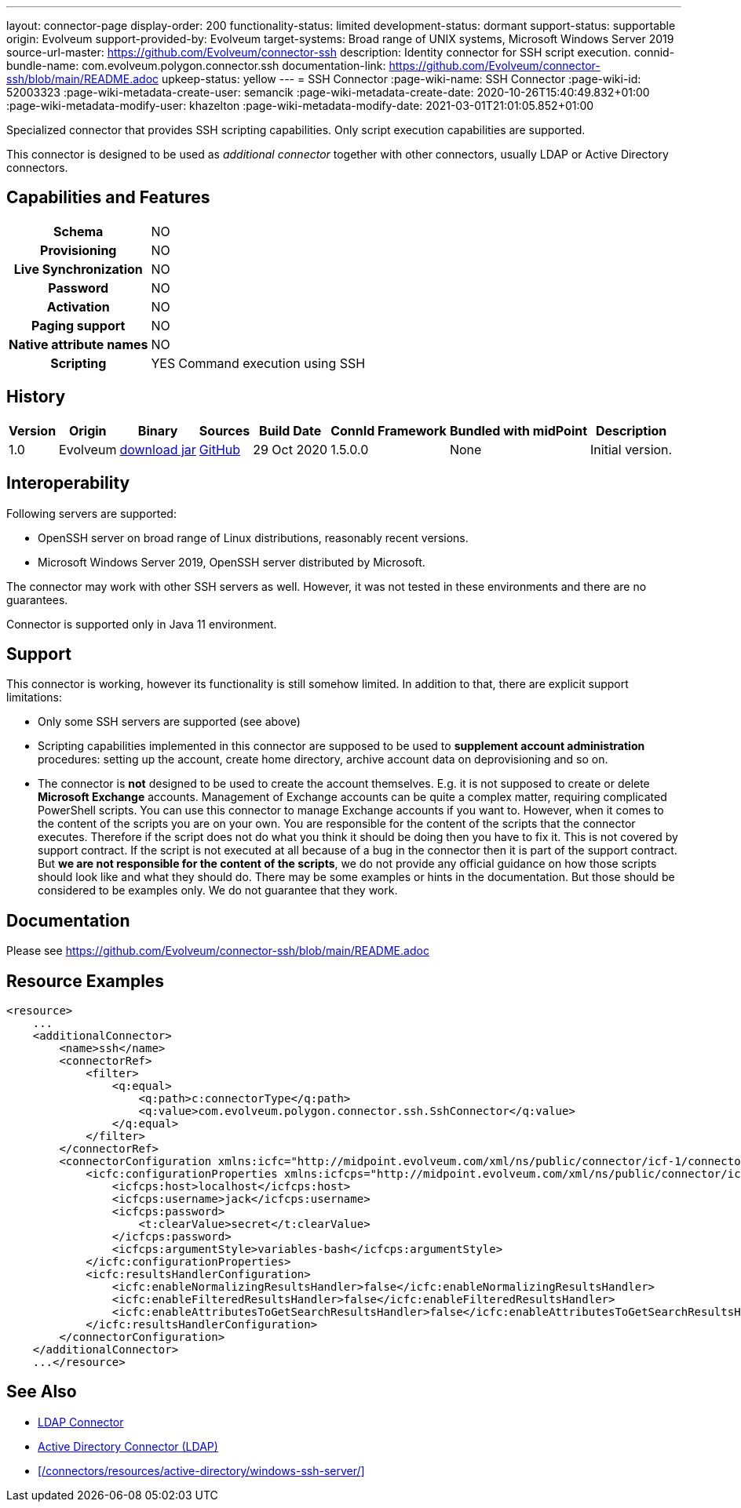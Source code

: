 ---
layout: connector-page
display-order: 200
functionality-status: limited
development-status: dormant
support-status: supportable
origin: Evolveum
support-provided-by: Evolveum
target-systems: Broad range of UNIX systems, Microsoft Windows Server 2019
source-url-master: https://github.com/Evolveum/connector-ssh
description: Identity connector for SSH script execution.
connid-bundle-name: com.evolveum.polygon.connector.ssh
documentation-link: https://github.com/Evolveum/connector-ssh/blob/main/README.adoc
upkeep-status: yellow
---
= SSH Connector
:page-wiki-name: SSH Connector
:page-wiki-id: 52003323
:page-wiki-metadata-create-user: semancik
:page-wiki-metadata-create-date: 2020-10-26T15:40:49.832+01:00
:page-wiki-metadata-modify-user: khazelton
:page-wiki-metadata-modify-date: 2021-03-01T21:01:05.852+01:00

Specialized connector that provides SSH scripting capabilities.
Only script execution capabilities are supported.

This connector is designed to be used as _additional connector_ together with other connectors, usually LDAP or Active Directory connectors.



== Capabilities and Features

[%autowidth,cols="h,1,1"]
|===
| Schema
| NO
|

| Provisioning
| NO
|

| Live Synchronization
| NO
|

| Password
| NO
|

| Activation
| NO
|

| Paging support
| NO
|

| Native attribute names
| NO
|

| Scripting
| YES
| Command execution using SSH

|===


== History

[%autowidth]
|===
| Version | Origin | Binary | Sources | Build Date | ConnId Framework | Bundled with midPoint | Description

| 1.0
| Evolveum
| link:https://nexus.evolveum.com/nexus/repository/releases/com/evolveum/polygon/connector-ssh/1.0/connector-ssh-1.0.jar[download jar]
| link:https://github.com/Evolveum/connector-ssh/tree/v1.0[GitHub]
| 29 Oct 2020
| 1.5.0.0
| None
| Initial version.

|===

== Interoperability

Following servers are supported:

* OpenSSH server on broad range of Linux distributions, reasonably recent versions.

* Microsoft Windows Server 2019, OpenSSH server distributed by Microsoft.

The connector may work with other SSH servers as well.
However, it was not tested in these environments and there are no guarantees.

Connector is supported only in Java 11 environment.

== Support

This connector is working, however its functionality is still somehow limited.
In addition to that, there are explicit support limitations:

* Only some SSH servers are supported (see above)

* Scripting capabilities implemented in this connector are supposed to be used to *supplement account administration* procedures: setting up the account, create home directory, archive account data on deprovisioning and so on.

* The connector is *not* designed to be used to create the account themselves.
E.g. it is not supposed to create or delete *Microsoft Exchange* accounts.
Management of Exchange accounts can be quite a complex matter, requiring complicated PowerShell scripts.
You can use this connector to manage Exchange accounts if you want to.
However, when it comes to the content of the scripts you are on your own.
You are responsible for the content of the scripts that the connector executes.
Therefore if the script does not do what you think it should be doing then you have to fix it.
This is not covered by support contract.
If the script is not executed at all because of a bug in the connector then it is part of the support contract.
But *we are not responsible for the content of the scripts*, we do not provide any official guidance on how those scripts should look like and what they should do.
There may be some examples or hints in the documentation.
But those should be considered to be examples only.
We do not guarantee that they work.

== Documentation

Please see link:https://github.com/Evolveum/connector-ssh/blob/main/README.adoc[https://github.com/Evolveum/connector-ssh/blob/main/README.adoc]

== Resource Examples

[source,xml]
----
<resource>
    ...
    <additionalConnector>
        <name>ssh</name>
        <connectorRef>
            <filter>
                <q:equal>
                    <q:path>c:connectorType</q:path>
                    <q:value>com.evolveum.polygon.connector.ssh.SshConnector</q:value>
                </q:equal>
            </filter>
        </connectorRef>
        <connectorConfiguration xmlns:icfc="http://midpoint.evolveum.com/xml/ns/public/connector/icf-1/connector-schema-3">
            <icfc:configurationProperties xmlns:icfcps="http://midpoint.evolveum.com/xml/ns/public/connector/icf-1/bundle/com.evolveum.polygon.connector-ssh/com.evolveum.polygon.connector.ssh.SshConnector">
                <icfcps:host>localhost</icfcps:host>
                <icfcps:username>jack</icfcps:username>
                <icfcps:password>
                    <t:clearValue>secret</t:clearValue>
                </icfcps:password>
                <icfcps:argumentStyle>variables-bash</icfcps:argumentStyle>
            </icfc:configurationProperties>
            <icfc:resultsHandlerConfiguration>
                <icfc:enableNormalizingResultsHandler>false</icfc:enableNormalizingResultsHandler>
                <icfc:enableFilteredResultsHandler>false</icfc:enableFilteredResultsHandler>
                <icfc:enableAttributesToGetSearchResultsHandler>false</icfc:enableAttributesToGetSearchResultsHandler>
            </icfc:resultsHandlerConfiguration>
        </connectorConfiguration>
    </additionalConnector>
    ...</resource>
----


== See Also

* xref:/connectors/connectors/com.evolveum.polygon.connector.ldap.LdapConnector/[LDAP Connector]

* xref:/connectors/connectors/com.evolveum.polygon.connector.ldap.ad.AdLdapConnector/[Active Directory Connector (LDAP)]

* xref:/connectors/resources/active-directory/windows-ssh-server/[]